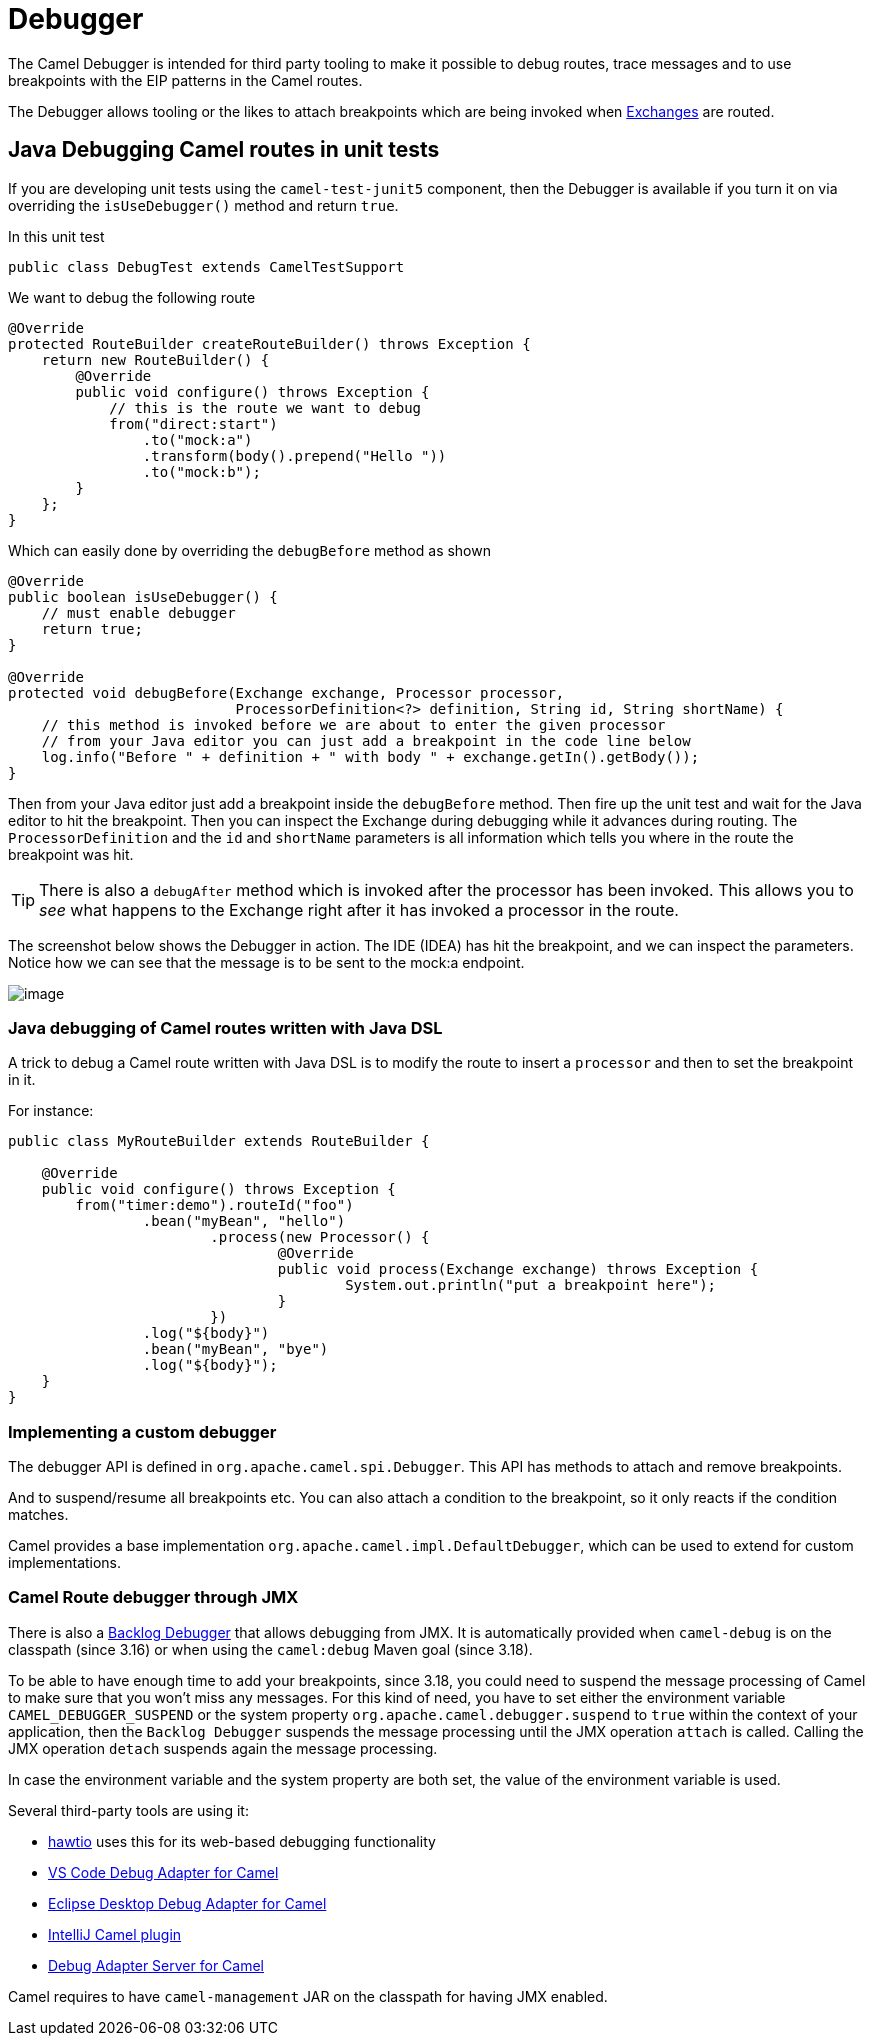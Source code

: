 = Debugger

The Camel Debugger is intended for third party tooling to make it possible to
debug routes, trace messages and to use breakpoints with the EIP patterns in the Camel routes.

The Debugger allows tooling or the likes to attach breakpoints which are
being invoked when xref:exchange.adoc[Exchanges] are routed.

== Java Debugging Camel routes in unit tests

If you are developing unit tests using the `camel-test-junit5` component, then
the Debugger is available if you turn it on via overriding the `isUseDebugger()`
method and return `true`.

In this unit test

[source,java]
-----------------------------------------------
public class DebugTest extends CamelTestSupport
-----------------------------------------------

We want to debug the following route

[source,java]
-----------------------------------------------
@Override
protected RouteBuilder createRouteBuilder() throws Exception {
    return new RouteBuilder() {
        @Override
        public void configure() throws Exception {
            // this is the route we want to debug
            from("direct:start")
                .to("mock:a")
                .transform(body().prepend("Hello "))
                .to("mock:b");
        }
    };
}
-----------------------------------------------

Which can easily done by overriding the `debugBefore` method as shown

[source,java]
-----------------------------------------------
@Override
public boolean isUseDebugger() {
    // must enable debugger
    return true;
}
 
@Override
protected void debugBefore(Exchange exchange, Processor processor,
                           ProcessorDefinition<?> definition, String id, String shortName) {
    // this method is invoked before we are about to enter the given processor
    // from your Java editor you can just add a breakpoint in the code line below
    log.info("Before " + definition + " with body " + exchange.getIn().getBody());
}
-----------------------------------------------

Then from your Java editor just add a breakpoint inside the
`debugBefore` method. Then fire up the unit test and wait for the Java
editor to hit the breakpoint. Then you can inspect the
Exchange during debugging while it advances during
routing. The `ProcessorDefinition` and the `id` and `shortName`
parameters is all information which tells you where in the route the
breakpoint was hit. 

TIP: There is also a `debugAfter` method which is invoked after the processor
has been invoked. This allows you to _see_ what happens to the
Exchange right after it has invoked a processor in the route.

The screenshot below shows the Debugger in action.
The IDE (IDEA) has hit the breakpoint, and we can inspect the
parameters. Notice how we can see that the message is to be sent to the mock:a
endpoint.

image::images/debug.png[image]

=== Java debugging of Camel routes written with Java DSL

A trick to debug a Camel route written with Java DSL is to modify the route to insert a `processor` and then to set the breakpoint in it.

For instance:

[source,java]
-----------------------------------------------
public class MyRouteBuilder extends RouteBuilder {

    @Override
    public void configure() throws Exception {
        from("timer:demo").routeId("foo")
        	.bean("myBean", "hello")
			.process(new Processor() {
				@Override
				public void process(Exchange exchange) throws Exception {
					System.out.println("put a breakpoint here");
				}
			})
        	.log("${body}")
        	.bean("myBean", "bye")
        	.log("${body}");
    }
}
-----------------------------------------------

=== Implementing a custom debugger

The debugger API is defined in `org.apache.camel.spi.Debugger`.
This API has methods to attach and remove breakpoints.

And to suspend/resume all breakpoints etc.
You can also attach a condition to the breakpoint, so it only reacts if
the condition matches.

Camel provides a base implementation `org.apache.camel.impl.DefaultDebugger`,
which can be used to extend for custom implementations.

=== Camel Route debugger through JMX

There is also a xref:backlog-debugger.adoc[Backlog Debugger] that allows debugging from JMX.
It is automatically provided when `camel-debug` is on the classpath (since 3.16) or when
using the `camel:debug` Maven goal (since 3.18).

To be able to have enough time to add your breakpoints, since 3.18, you could need to suspend the message processing of Camel to make sure
that you won't miss any messages. For this kind of need, you have to set either the environment variable `CAMEL_DEBUGGER_SUSPEND` or the system property `org.apache.camel.debugger.suspend` to `true` within the context of your application, then the `Backlog Debugger` suspends the message processing until the JMX operation `attach` is called. Calling the JMX operation `detach` suspends again the message processing.

In case the environment variable and the system property are both set, the value of the environment variable is used.

Several third-party tools are using it:

* https://hawt.io/[hawtio] uses this for its web-based debugging functionality
* https://marketplace.visualstudio.com/items?itemName=redhat.vscode-debug-adapter-apache-camel[VS Code Debug Adapter for Camel]
* http://marketplace.eclipse.org/content/textual-debugging-apache-camel[Eclipse Desktop Debug Adapter for Camel]
* https://plugins.jetbrains.com/plugin/9371-apache-camel[IntelliJ Camel plugin]
* https://github.com/camel-tooling/camel-debug-adapter[Debug Adapter Server for Camel]

Camel requires to have `camel-management` JAR on the classpath for having JMX enabled.

